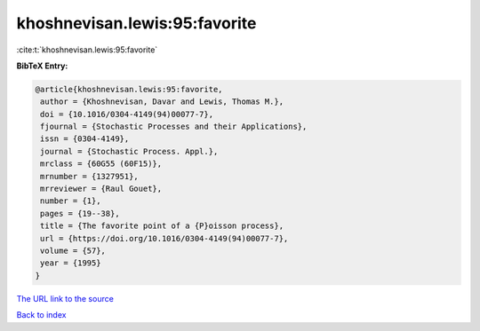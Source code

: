 khoshnevisan.lewis:95:favorite
==============================

:cite:t:`khoshnevisan.lewis:95:favorite`

**BibTeX Entry:**

.. code-block:: bibtex

   @article{khoshnevisan.lewis:95:favorite,
    author = {Khoshnevisan, Davar and Lewis, Thomas M.},
    doi = {10.1016/0304-4149(94)00077-7},
    fjournal = {Stochastic Processes and their Applications},
    issn = {0304-4149},
    journal = {Stochastic Process. Appl.},
    mrclass = {60G55 (60F15)},
    mrnumber = {1327951},
    mrreviewer = {Raul Gouet},
    number = {1},
    pages = {19--38},
    title = {The favorite point of a {P}oisson process},
    url = {https://doi.org/10.1016/0304-4149(94)00077-7},
    volume = {57},
    year = {1995}
   }

`The URL link to the source <ttps://doi.org/10.1016/0304-4149(94)00077-7}>`__


`Back to index <../By-Cite-Keys.html>`__
